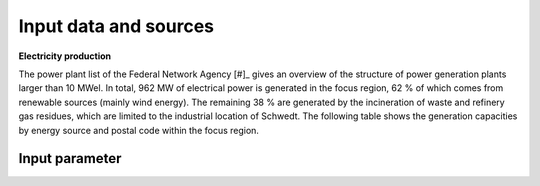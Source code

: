 .. _data-sources:

Input data and sources
======================

**Electricity production**

The power plant list of the Federal Network Agency [#]_ gives an overview of the structure of power generation plants larger than 10 MWel. In total, 962 MW of electrical power is generated in the focus region, 62 % of which comes from renewable sources (mainly wind energy). The remaining 38 % are generated by the incineration of waste and refinery gas residues, which are limited to the industrial location of Schwedt.
The following table shows the generation capacities by energy source and postal code within the focus region.


Input parameter
---------------

